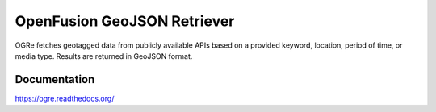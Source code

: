 OpenFusion GeoJSON Retriever
============================
OGRe fetches geotagged data from publicly available APIs based on a provided
keyword, location, period of time, or media type.
Results are returned in GeoJSON format.

|Build Status| |Documentation Status| |Latest Release|

Documentation
-------------
https://ogre.readthedocs.org/


.. |Build Status| image:: https://img.shields.io/travis/dmtucker/ogre.svg
   :target: https://travis-ci.org/dmtucker/ogre
.. |Documentation Status| image:: https://readthedocs.org/projects/ogre/badge/?version=latest
   :target: https://ogre.readthedocs.org/
.. |Latest Release| image:: https://img.shields.io/pypi/v/ogre.svg
   :target: https://pypi.python.org/pypi/OGRe
